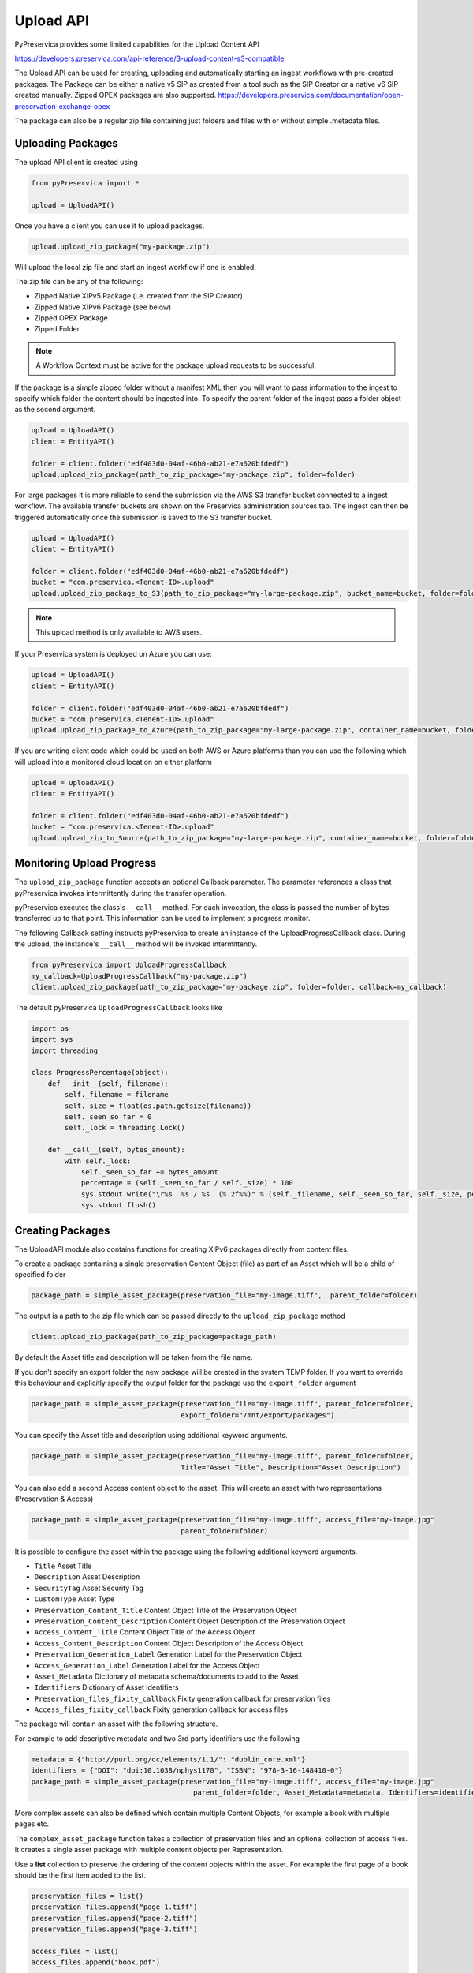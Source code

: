 Upload API
~~~~~~~~~~~~~~~~~~

PyPreservica provides some limited capabilities for the Upload Content API

https://developers.preservica.com/api-reference/3-upload-content-s3-compatible

The Upload API can be used for creating, uploading and automatically starting an ingest workflows with pre-created packages.
The Package can be either a native v5 SIP as created from a tool such as the SIP Creator or a native v6 SIP created
manually.
Zipped OPEX packages are also supported. https://developers.preservica.com/documentation/open-preservation-exchange-opex

The package can also be a regular zip file containing just folders and files with or without simple .metadata files.

Uploading Packages
^^^^^^^^^^^^^^^^^^^^^

The upload API client is created using

.. code-block:: python

    from pyPreservica import *

    upload = UploadAPI()

Once you have a client you can use it to upload packages.

.. code-block:: python

    upload.upload_zip_package("my-package.zip")

Will upload the local zip file and start an ingest workflow if one is enabled.

The zip file can be any of the following:

- Zipped Native XIPv5 Package (i.e. created from the SIP Creator)
- Zipped Native XIPv6 Package (see below)
- Zipped OPEX Package
- Zipped Folder

.. note::
    A Workflow Context must be active for the package upload requests to be successful.

If the package is a simple zipped folder without a manifest XML then you will want to pass information to the
ingest to specify which folder the content should be ingested into.
To specify the parent folder of the ingest pass a folder object as the second argument.

.. code-block:: python

    upload = UploadAPI()
    client = EntityAPI()

    folder = client.folder("edf403d0-04af-46b0-ab21-e7a620bfdedf")
    upload.upload_zip_package(path_to_zip_package="my-package.zip", folder=folder)


For large packages it is more reliable to send the submission via the AWS S3 transfer bucket connected to a ingest workflow.
The available transfer buckets are shown on the Preservica administration sources tab.
The ingest can then be triggered automatically once the submission is saved to the S3 transfer bucket.


.. code-block:: python

    upload = UploadAPI()
    client = EntityAPI()

    folder = client.folder("edf403d0-04af-46b0-ab21-e7a620bfdedf")
    bucket = "com.preservica.<Tenent-ID>.upload"
    upload.upload_zip_package_to_S3(path_to_zip_package="my-large-package.zip", bucket_name=bucket, folder=folder)


.. note::
    This upload method is only available to AWS users.

If your Preservica system is deployed on Azure you can use:

.. code-block:: python

    upload = UploadAPI()
    client = EntityAPI()

    folder = client.folder("edf403d0-04af-46b0-ab21-e7a620bfdedf")
    bucket = "com.preservica.<Tenent-ID>.upload"
    upload.upload_zip_package_to_Azure(path_to_zip_package="my-large-package.zip", container_name=bucket, folder=folder)


If you are writing client code which could be used on both AWS or Azure platforms than you can use the following
which will upload into a monitored cloud location on either platform

.. code-block:: python

    upload = UploadAPI()
    client = EntityAPI()

    folder = client.folder("edf403d0-04af-46b0-ab21-e7a620bfdedf")
    bucket = "com.preservica.<Tenent-ID>.upload"
    upload.upload_zip_to_Source(path_to_zip_package="my-large-package.zip", container_name=bucket, folder=folder)


Monitoring Upload Progress
^^^^^^^^^^^^^^^^^^^^^^^^^^^^^^^^

The ``upload_zip_package`` function accepts an optional Callback parameter.
The parameter references a class that pyPreservica invokes intermittently during the transfer operation.

pyPreservica executes the class's ``__call__`` method. For each invocation, the class is passed the
number of bytes transferred up to that point. This information can be used to implement a progress monitor.

The following Callback setting instructs pyPreservica to create an instance of the UploadProgressCallback class.
During the upload, the instance's ``__call__`` method will be invoked intermittently.

.. code-block:: python

    from pyPreservica import UploadProgressCallback
    my_callback=UploadProgressCallback("my-package.zip")
    client.upload_zip_package(path_to_zip_package="my-package.zip", folder=folder, callback=my_callback)

The default pyPreservica ``UploadProgressCallback`` looks like

.. code-block:: python

    import os
    import sys
    import threading

    class ProgressPercentage(object):
        def __init__(self, filename):
            self._filename = filename
            self._size = float(os.path.getsize(filename))
            self._seen_so_far = 0
            self._lock = threading.Lock()

        def __call__(self, bytes_amount):
            with self._lock:
                self._seen_so_far += bytes_amount
                percentage = (self._seen_so_far / self._size) * 100
                sys.stdout.write("\r%s  %s / %s  (%.2f%%)" % (self._filename, self._seen_so_far, self._size, percentage))
                sys.stdout.flush()



Creating Packages
^^^^^^^^^^^^^^^^^^^^

The UploadAPI module also contains functions for creating XIPv6 packages directly from content files.

To create a package containing a single preservation Content Object (file) as part of an Asset which will
be a child of specified folder

.. code-block:: python

    package_path = simple_asset_package(preservation_file="my-image.tiff",  parent_folder=folder)

The output is a path to the zip file which can be passed directly to the ``upload_zip_package`` method

.. code-block:: python

    client.upload_zip_package(path_to_zip_package=package_path)

By default the Asset title and description will be taken from the file name.

If you don't specify an export folder the new package will be created in the system TEMP folder.
If you want to override this behaviour and explicitly specify the output folder for the package
use the ``export_folder`` argument

.. code-block:: python

    package_path = simple_asset_package(preservation_file="my-image.tiff", parent_folder=folder,
                                        export_folder="/mnt/export/packages")


You can specify the Asset title and description using additional keyword arguments.

.. code-block:: python

    package_path = simple_asset_package(preservation_file="my-image.tiff", parent_folder=folder,
                                        Title="Asset Title", Description="Asset Description")

You can also add a second Access content object to the asset. This will create an asset
with two representations (Preservation & Access)

.. code-block:: python

    package_path = simple_asset_package(preservation_file="my-image.tiff", access_file="my-image.jpg"
                                        parent_folder=folder)

It is possible to configure the asset within the package using the following additional keyword arguments.

*  ``Title``                             Asset Title
*  ``Description``                       Asset Description
*  ``SecurityTag``                       Asset Security Tag
*  ``CustomType``                        Asset Type
*  ``Preservation_Content_Title``        Content Object Title of the Preservation Object
*  ``Preservation_Content_Description``  Content Object Description of the Preservation Object
*  ``Access_Content_Title``              Content Object Title of the Access Object
*  ``Access_Content_Description``        Content Object Description of the Access Object
*  ``Preservation_Generation_Label``     Generation Label for the Preservation Object
*  ``Access_Generation_Label``           Generation Label for the Access Object
*  ``Asset_Metadata``                    Dictionary of metadata schema/documents to add to the Asset
*  ``Identifiers``                       Dictionary of Asset identifiers
*  ``Preservation_files_fixity_callback`` Fixity generation callback for preservation files
*  ``Access_files_fixity_callback``       Fixity generation callback for access files

The package will contain an asset with the following structure.

.. image:: images/simple_asset_package.png


For example to add descriptive metadata and two 3rd party identifiers use the following

.. code-block:: python

    metadata = {"http://purl.org/dc/elements/1.1/": "dublin_core.xml"}
    identifiers = {"DOI": "doi:10.1038/nphys1170", "ISBN": "978-3-16-148410-0"}
    package_path = simple_asset_package(preservation_file="my-image.tiff", access_file="my-image.jpg"
                                           parent_folder=folder, Asset_Metadata=metadata, Identifiers=identifiers)



More complex assets can also be defined which contain multiple Content Objects,
for example a book with multiple pages etc.

The ``complex_asset_package`` function takes a collection of preservation files and an optional collection of access files.
It creates a single asset package with multiple content objects per Representation.

Use a **list** collection to preserve the ordering of the content objects within the asset. For example the first
page of a book should be the first item added to the list.

.. code-block:: python

    preservation_files = list()
    preservation_files.append("page-1.tiff")
    preservation_files.append("page-2.tiff")
    preservation_files.append("page-3.tiff")

    access_files = list()
    access_files.append("book.pdf")

    package_path = complex_asset_package(preservation_files_list=preservation_files, access_files_list=access_files,
                                         parent_folder=folder)




Creating Packages with Multiple Representations
^^^^^^^^^^^^^^^^^^^^^^^^^^^^^^^^^^^^^^^^^^^^^^^^
If you have a single preservation and access representation then ``complex_asset_package`` will create the package you need.
If you have more than one representation of each type than you need to use ``generic_asset_package``

``generic_asset_package`` can be used to create as many representations as required.

``generic_asset_package`` works the same way as ``complex_asset_package`` but instead of a list of content objects
you pass a dictionary, the key is the representation name and the value is the list of files.

.. code-block:: python

    preservation_representations = dict()
    preservation_representations["Master"] = ["page-1.tiff", "page-2.tiff"," page-3.tiff"]
    preservation_representations["BW Master"] = ["page-1.jp2", "page-2.jp2"," page-3.jp2"]
    preservation_representations["Greyscale Master"] = ["page-1.tiff", "page-2.tiff"," page-3.tiff"]

    access_representations = dict()
    access_representations["Multi-Page Access"] = ["page-1.jpg", "page-2.jpg"," page-3.jpg"]
    access_representations["Single Page Access"] = ["book.pdf"]

    package_path = generic_asset_package(preservation_files_dict=preservation_representations, access_files_dict=access_representations, parent_folder=folder)

The additional keyword arguments used by ``complex_asset_package`` such as Title, Description etc are still available.

Preservica will render the first access representation, so the viewer you want to use needs to be the first entry in the dict.
For example above if you want to use the multi-page book viewer as the default renderer, make "Multi-Page Access" the first entry,
if you want the PDF viewer to be the default renderer, then make "Single Page Access" the first dict entry.

Custom Fixity Generation
^^^^^^^^^^^^^^^^^^^^^^^^^^^^^

By default the ``simple_asset_package`` and ``complex_asset_package`` routines will create packages which contain
`SHA1 <https://en.wikipedia.org/wiki/SHA-1>`_ fixity values.

You can override this default behaviour through the use of the callback options. The pyPreservica library provides
default callbacks for SHA-1, SHA256 & SHA512

* ``Sha1FixityCallBack``
* ``Sha256FixityCallBack``
* ``Sha512FixityCallBack``

To use one of the default callbacks

.. code-block:: python

    package_path = complex_asset_package(preservation_files_list=preservation_files, access_files_list=access_files,
                                             parent_folder=folder, Preservation_files_fixity_callback=Sha512FixityCallBack())

If you want to re-use existing externally generated fixity values for performance or integrity reasons then you can create a custom callback.
The callback takes the filename and the path of the file which should have its fixity measured and should return a tuple containing the algorithm name
and fixity value

.. code-block:: python

    class MyFixityCallback:
        def __call__(self, filename, full_path):
        ...
        ...
        return "SHA1", value

For example if your fixity values are stored in a spreadsheet (csv) files you may want something similar to:

.. code-block:: python

    class CSVFixityCallback:

        def __init__(self, csv_file):
            self.csv_file = csv_file

        def __call__(self, filename, full_path):
            with open(self.csv_file, mode='r', encoding='utf-8-sig') as csv_file:
                csv_reader = csv.DictReader(csv_file, delimiter=',')
                for row in csv_reader:
                    if row['filename'] == filename
                        fixity_value = row['file_checksum_sha256']
                        return "SHA256", fixity_value.lower()
                sha = FileHash(hashlib.sha256)
                return "SHA256", sha(full_path)



Bulk Package Creation
^^^^^^^^^^^^^^^^^^^^^^^^^^^^^

The ``simple_asset_package`` and ``complex_asset_package`` functions create a submission package containing a single Asset.
If you have many single file assets to ingest you can call these functions for each file.

For example, the code fragment below will create a single Asset package for every jpg file in a directory and upload each package to Preservica.

.. code-block:: python

    path = "C:\\Jpeg-Images\\"

    images = [f for f in listdir(path) if isfile(join(path, f)) and f.endswith("jpg")]
    files = [os.path.join(path, o) for o in images]

    for file in files:
        package_path = simple_asset_package(preservation_file=file, parent_folder=folder)
        client.upload_zip_package(path_to_zip_package=package_path)


This works fine, but this will create a package for each file and an ingest workflow for each file.
A more efficient way is to create a single package which contains multiple assets.

To create a multiple asset package use ``multi_asset_package``, this takes a list of files and creates a package containing
multiple assets which will be ingested into the same folder.

The equivalent to the code above would be:

.. code-block:: python

    path = "C:\\Jpeg-Images\\"

    images = [f for f in listdir(path) if isfile(join(path, f)) and f.endswith("jpg")]
    files = [os.path.join(path, o) for o in images]

    package_path = multi_asset_package(preservation_file=files, parent_folder=folder)
    client.upload_zip_package(path_to_zip_package=package_path)



Package Examples
^^^^^^^^^^^^^^^^^^^^

The following code samples show different ways of ingesting data into Preservica for different use cases.

Ingest a single digital file as an asset, with a progress bar during upload, delete the package after upload has completed.
-----------------------------------------------------------------------------------------------------------------------------

.. code-block:: python

    from pyPreservica import *

    upload = UploadAPI()

    folder = "54308774-4822-4593-a8ad-970ca511caa0"

    image = "./data/file.jpg"

    # Create a simple package with 1 Asset and Representation and 1 CO
    package = simple_asset_package(preservation_file=image, parent_folder=folder)

    # Send the package via the S3 ingest bucket
    # use the bucket name attached to the ingest workflow you want to use

    bucket = "com.preservica.upload"

    callback=UploadProgressCallback(package)

    upload.upload_zip_package_to_S3(path_to_zip_package=package, bucket_name=bucket, callback=callback, delete_after_upload=True)

Ingest a single digital file as an asset, with a custom asset Title and Description
---------------------------------------------------------------------------------------

.. code-block:: python

    from pyPreservica import *

    upload = UploadAPI()

    folder = "54308774-4822-4593-a8ad-970ca511caa0"

    image = "./data/file.jpg"

    title = "The Asset Title"
    description = "The Asset Description"

    # Create a simple package with 1 Asset and Representation and 1 CO
    package = simple_asset_package(preservation_file=image, parent_folder=folder, Title=title, Description=description)

    # Send the package via the S3 ingest bucket
    # use the bucket name attached to the ingest workflow you want to use
    bucket = "com.preservica.upload"
    callback=UploadProgressCallback(package)
    upload.upload_zip_package_to_S3(path_to_zip_package=package, bucket_name=bucket, callback=callback, delete_after_upload=True)


Ingest each jpeg file in a directory as an individual asset
--------------------------------------------------------------

.. code-block:: python

    import glob
    from pyPreservica import *

    upload = UploadAPI()

    folder = "54308774-4822-4593-a8ad-970ca511caa0"

    directory = "./data/*.jpg"

    # Create simple packages with 1 Asset and 1 CO for every file in the folder
    bucket = "com.preservica.upload"
    for image in glob.glob(directory):
        package = simple_asset_package(preservation_file=image, parent_folder=folder)
        upload.upload_zip_package_to_S3(path_to_zip_package=package, bucket_name=bucket)


Ingest a single digital file as an asset with a 3rd party identifier and custom metadata
------------------------------------------------------------------------------------------

.. code-block:: python

    from pyPreservica import *

    upload = UploadAPI()

    folder = "54308774-4822-4593-a8ad-970ca511caa0"

    image = "./data/file.jpg"

    # Set the Asset Title and Description

    title = "My Assst Title"
    description = "My Assst Description"

    # Add 3rd Party Identifiers

    identifiers = {"ISBN": "123-4567-938"}

    # Add Description metadata

    metadata = {"https://www.example.com/metadata": "./metadata/dc.xml"}

    package = simple_asset_package(preservation_file=image, parent_folder=folder,
                                    Title=title, Description=description, Identifiers=identifiers, Asset_Metadata=metadata)

    bucket = "com.preservica.upload"

    upload.upload_zip_package_to_S3(path_to_zip_package=package, bucket_name=bucket, delete_after_upload=True)


Create a single Asset with 2 Representations (Preservation and Access) each Representation has 1 Content Object
------------------------------------------------------------------------------------------------------------------

.. code-block:: python

    from pyPreservica import *

    upload = UploadAPI()

    folder = "54308774-4822-4593-a8ad-970ca511caa0"

    access_image = "./jpeg/file.jpg"
    preservation_image = "./tiff/file.tif"

    package = simple_asset_package(preservation_file=preservation_image, access_file=access_image,
                                    parent_folder=folder)

    bucket = "com.preservica.upload"
    upload.upload_zip_package_to_S3(path_to_zip_package=package, bucket_name=bucket, delete_after_upload=True)

Create a package with 1 Asset 2 Representations (Preservation and Access) and multiple Content Objects (one for every image)
------------------------------------------------------------------------------------------------------------------------------


.. code-block:: python

    import glob
    from pyPreservica import *

    upload = UploadAPI()

    folder = "54308774-4822-4593-a8ad-970ca511caa0"

    access_images = "./data/*.jpg"
    preservation_images = "./data2/*.tif"

    package = complex_asset_package(preservation_files_list=glob.glob(preservation_images),
                                    access_files_list=glob.glob(access_images),
                                    parent_folder=folder)

    bucket = "com.preservica.upload"
    upload.upload_zip_package_to_S3(path_to_zip_package=package, bucket_name=bucket, delete_after_upload=True)



Spreadsheet Metadata
^^^^^^^^^^^^^^^^^^^^^^^^^^^^^

pyPreservica now provides some experimental support for working with metadata in spreadsheets.
The library provides support for generating descriptive metadata XML documents for each row in a spreadsheet, creating
an XSD schema for the XML documents and creating a custom transform for viewing the metadata in the UA portal along side
a custom search index.

Before working with the spreadsheet it should be saved as a UTF-8 CSV document within Excel.

.. image:: images/excel.png

CSV to XML works by extracting each row of a spreadsheet and creating a single XML document for each row.
The spreadsheet columns are the XML attributes.

The XML namespace and root element need to be provided. You also need to specify which column should be used to name the
XML files.

.. code-block:: python

    cvs_to_xml(csv_file="my-spreadsheet.csv", root_element="Metadata", file_name_column="filename", xml_namespace="https://test.com/Metadata")

This will read the ``my-spreadsheet.csv`` csv file and create a set of XML documents, one for each row in the csv file.
The XML files will be named after the value in the filename column.

The resulting XML documents will look like

.. code-block:: XML

    <?xml version='1.0' encoding='utf-8'?>
    <Metadata xmlns="https://test.com/Metadata">
        <Column1>....</Column1>
        <Column2>....</Column2>
        <Column3>....</Column3>
        <Column4>....</Column4>
    </Metadata>


You can create a XSD schema for the documents by calling

.. code-block:: python

    cvs_to_xsd(csv_file="my-spreadsheet.csv", root_element="Metadata", xml_namespace="https://test.com/Metadata")

Which will generate a document ``Metadata.xsd``

.. code-block:: XML

    <?xml version='1.0' encoding='utf-8'?>
    <xs:schema xmlns:xs="http://www.w3.org/2001/XMLSchema" attributeFormDefault="unqualified" elementFormDefault="qualified"
               targetNamespace="https://test.com/Metadata">
        <xs:element name="Metadata">
            <xs:complexType>
                <xs:sequence>
                    <xs:element type="xs:string" name="Column1" />
                    <xs:element type="xs:string" name="Column2" />
                    <xs:element type="xs:string" name="Column3" />
                    <xs:element type="xs:string" name="Column4" />
                </xs:sequence>
            </xs:complexType>
        </xs:element>
    </xs:schema>

To display the resulting metadata in the UA portal you will need a CMIS transform to tell Preservica which attributes to
display. You can generate one by calling

.. code-block:: python

    cvs_to_cmis_xslt(csv_file="my-spreadsheet.csv", root_element="Metadata", title="My Metadata Title",
           xml_namespace="https://test.com/Metadata")

You can also auto-generate a custom search index document which will add indexes for each column in the spreadsheet

.. code-block:: python

    csv_to_search_xml(csv_file="my-spreadsheet.csv", root_element="Metadata",
           xml_namespace="https://test.com/Metadata")


Ingest Web Video
^^^^^^^^^^^^^^^^^^^^^^^^^^^^^

pyPreservica now contains the ability to ingest web video directly from video hosting sites such as YouTube and others.
To use this functionality you need to install the additional Python Project youtube_dl

.. code-block:: console

    $ pip install --upgrade youtube_dl


You can ingest video's directly with only the video site URL
You also need to tell Preservica which folder the new video asset will be ingested into.

.. code-block:: python

    upload = UploadAPI()
    client = EntityAPI()

    folder = client.folder("edf403d0-04af-46b0-ab21-e7a620bfdedf")

    upload.ingest_web_video(url="https://www.youtube.com/watch?v=4GCr9gljY7s", parent_folder=folder):

The new asset will get the title and description from youtube metadata. The asset will be given the default
security tag of "open".

The video is downloaded from the web hosting platform to the local client running the Python script and then uploaded
to Preservica.

It will work with most sites that host video, for example using c-span.

.. code-block:: python

    upload = UploadAPI()
    client = EntityAPI()

    cspan_url = "https://www.c-span.org/video/?508691-1/ceremonial-swearing-democratic-senator-padilla"
    folder = client.folder("edf403d0-04af-46b0-ab21-e7a620bfdedf")

    upload.ingest_web_video(url=cspan_url, parent_folder=folder):


or UK parliament

.. code-block:: python

    upload = UploadAPI()
    client = EntityAPI()

    uk_url = "https://parliamentlive.tv/event/index/b886f44b-0e65-47bc-b506-d0e805c01f4b"
    folder = client.folder("edf403d0-04af-46b0-ab21-e7a620bfdedf")

    upload.ingest_web_video(url=uk_url, parent_folder=folder):

The asset will automatically have a title and description pulled from the original site.

You can override the default title, description and security tag with optional arguments and add 3rd party
identifiers.

.. code-block:: python

    upload = UploadAPI()
    client = EntityAPI()

    identifier_map = {"Type": "youtube.com"}

    url = "https://www.youtube.com/watch?v=4GCr9gljY7s"
    title = "Preservica Cloud Edition: Keeping your digital assets safe and accessible"

    folder = client.folder("edf403d0-04af-46b0-ab21-e7a620bfdedf")

    upload.ingest_web_video(url=url, parent_folder=folder, Identifiers=identifier_dict, Title=title, SecurityTag="public")



Ingest Twitter Feeds
^^^^^^^^^^^^^^^^^^^^^^^^
To use this functionality you need to install the additional Python Project tweepy

.. code-block:: console

    $ pip install --upgrade tweepy

The Twitter API is authenticated, this means that unlike youtube you need a set of API credentials to read tweets even
if the tweets are public and you have a twitter account.

You can apply for API Consumer Keys (The basic ready only set is required) at:

https://developer.twitter.com/

You will need the consumer key and secret. Your twitter API keys and tokens should be guarded very carefully.

.. note::
    Twitter no longer provides free API read access.
    See: https://developer.twitter.com/


You can harvest and ingest tweets using a single call on the upload class using ``ingest_twitter_feed`` method.

You should pass the name of the twitter feed you want to crawl and the number of tweets as the first two arguments.
You also need to tell the call which folder you want the tweet assets to be ingested into.

The twitter API Consumer Keys can either be passed as arguments to the call or be specified in the credential.properties
file or an environment variable using the keys:  ``TWITTER_CONSUMER_KEY`` and ``TWITTER_SECRET_KEY``

.. code-block:: python

    upload = UploadAPI()

    twitter_name = "Preservica"
    number_tweets = 25
    folder_id = "77802d22-ee48-4e46-9b29-46118246cad1"
    folder = entity.folder(folder_id)

    upload.ingest_twitter_feed(twitter_user=twitter_name, num_tweets=number_tweets, folder=folder, twitter_consumer_key="xxxx", twitter_secret_key="zzzz")



Crawl and ingest from a filesystem
^^^^^^^^^^^^^^^^^^^^^^^^^^^^^^^^^^^^^^^^^

The UploadAPI class provides a mechanism for users to crawl and ingest all digital files on a filesystem. The crawl will
replicate the on disk folder structure in Preservica.

You provide the function the path to the data to be ingested, an bucket connected to an ingest workflow and the
Preservica collection to ingest into.

.. code-block:: python

    upload = UploadAPI()

    upload.crawl_filesystem(filesystem_path="/my/path/data", bucket_name="com.bucket",
                            preservica_parent="daa88307-4a0b-4962-a5a9-6a1387f9f876")

